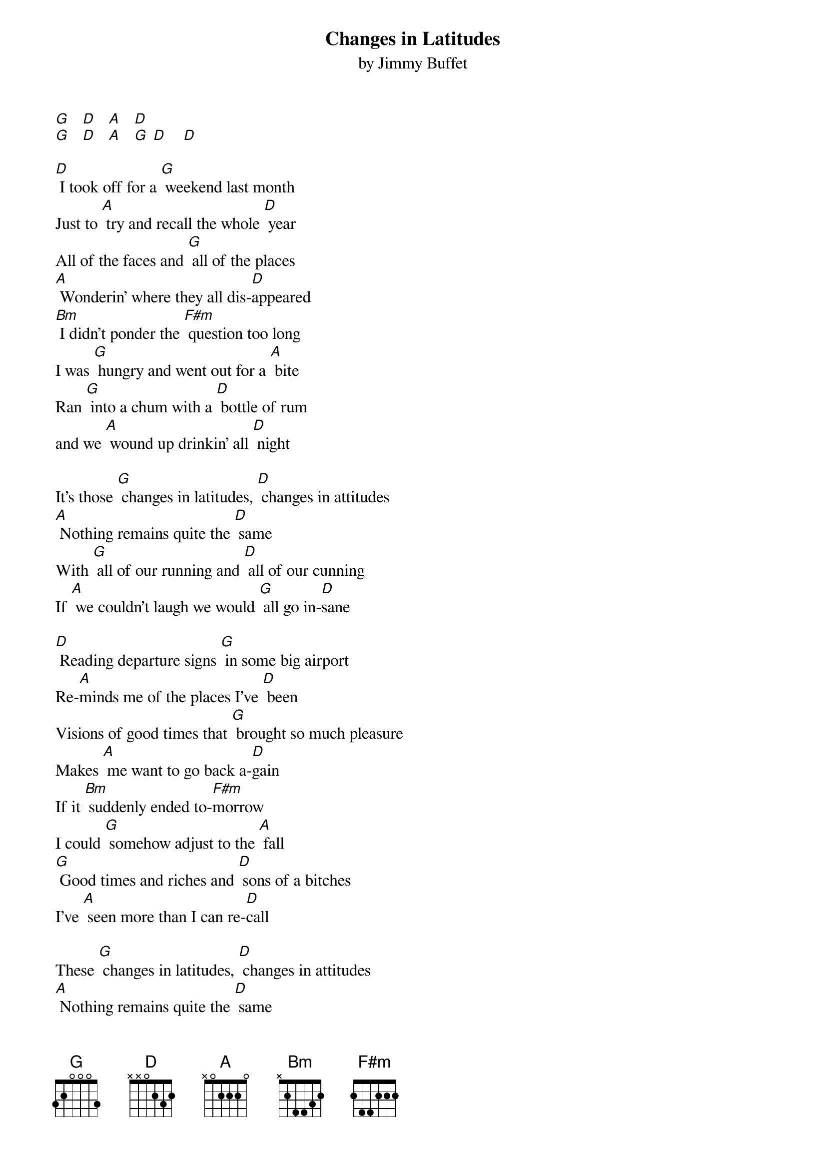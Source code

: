 {t: Changes in Latitudes}
{st: by Jimmy Buffet}

[G]   [D]   [A]   [D]
[G]   [D]   [A]   [G] [D]    [D]

[D] I took off for a [G] weekend last month
Just to [A] try and recall the whole [D] year
All of the faces and [G] all of the places
[A] Wonderin' where they all dis-[D]appeared
[Bm] I didn't ponder the [F#m] question too long
I was [G] hungry and went out for a [A] bite
Ran [G] into a chum with a [D] bottle of rum
and we [A] wound up drinkin' all [D] night

It's those [G] changes in latitudes, [D] changes in attitudes
[A] Nothing remains quite the [D] same
With [G] all of our running and [D] all of our cunning
If [A] we couldn't laugh we would [G] all go in-[D]sane

[D] Reading departure signs [G] in some big airport
Re-[A]minds me of the places I've [D] been
Visions of good times that [G] brought so much pleasure
Makes [A] me want to go back a-[D]gain
If it [Bm] suddenly ended to-[F#m]morrow
I could [G] somehow adjust to the [A] fall
[G] Good times and riches and [D] sons of a bitches
I've [A] seen more than I can re-[D]call

These [G] changes in latitudes, [D] changes in attitudes
[A] Nothing remains quite the [D] same
Through [G] all of the islands and [D]a ll of the highlands
If [A] we couldn't laugh we would [G] all go in-[D]sane

[G]   [D]   [A]   [G] [D]    [D]

I [D] think about Paris when I'm [G] high on red wine
I [A] wish I could jump on a [D] plane
So many nights I just [G] dream of the ocean
God, I [A] wish I was sailin' a-[D]gain
Oh, [Bm] yesterday's over my [F#m] shoulder
So [G] I can't look back for too [A] long
There's just [G] too much to see waiting [D] in front of me
And I [A] know that I just can't go [D] wrong

With these [G] changes in latitudes, [D] changes in attitudes
[A] Nothing remains quite the [D] same
With [G] all of our running and [D] all of my cunning
If [A] I couldn't laugh, I just [G] would go in-[D]sane
If [A] we couldn't laugh, we just [G] would go in-[D]sane
If [A] we weren't all crazy we [G] would [A] go in-[G]sane [D] [A] [D]

